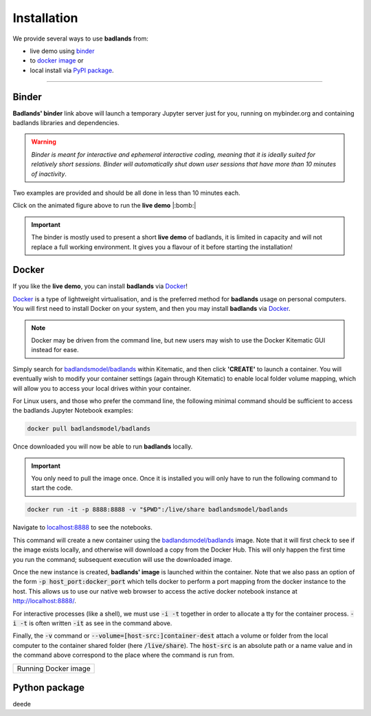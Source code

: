 Installation
==============

We provide several ways to use **badlands** from:

* live demo using binder_
* to `docker image`_ or
* local install via `PyPI package`_.

.. _binder: https://mybinder.readthedocs.io/en/latest/index.html
.. _`docker image`: https://cloud.docker.com/u/badlandsmodel/repository/docker/badlandsmodel/badlands
.. _`PyPI package`: https://pypi.org/project/badlands/

----------

Binder
------

.. image:: https://mybinder.org/badge_logo.svg
  :target: https://mybinder.org/v2/gh/badlands-model/badlands-docker/binder?filepath=StartHere.ipynb
  :alt: Binder

**Badlands' binder** link above will launch a temporary Jupyter server just for you, running on mybinder.org and containing badlands libraries and dependencies.

.. warning::
  *Binder is meant for interactive and ephemeral interactive coding, meaning that it is ideally suited for relatively short sessions. Binder will automatically shut down user sessions that have more than 10 minutes of inactivity*.

Two examples are provided and should be all done in less than 10 minutes each.

.. image:: img/binder3.gif
   :scale: 60 %
   :target: https://mybinder.org/v2/gh/badlands-model/badlands-docker/binder?filepath=StartHere.ipynb
   :alt: capability
   :align: center

Click on the animated figure above to run the **live demo**  |:bomb:|

.. important::
  The binder is mostly used to present a short **live demo** of badlands, it is limited in capacity and will not replace a full working environment. It gives you a flavour of it before starting the installation!


Docker
------

If you like the **live demo**, you can install **badlands** via Docker_!

Docker_ is a type of lightweight virtualisation, and is the preferred method for **badlands** usage on personal computers. You will first need to install Docker on your system, and then you may install **badlands** via Docker_.

.. note::
  Docker may be driven from the command line, but new users may wish to use the Docker Kitematic GUI instead for ease.

.. image:: img/dock.png
   :scale: 40 %
   :target: https://cloud.docker.com/u/badlandsmodel/repository/docker/badlandsmodel/badlands
   :alt: capability
   :align: center

Simply search for `badlandsmodel/badlands`_ within Kitematic, and then click **'CREATE'** to launch a container. You will eventually wish to modify your container settings (again through Kitematic) to enable local folder volume mapping, which will allow you to access your local drives within your container.

.. _Docker: https://www.docker.com/products/docker-desktop

.. _`badlandsmodel/badlands`: https://cloud.docker.com/u/badlandsmodel/repository/docker/badlandsmodel/badlands

For Linux users, and those who prefer the command line, the following minimal command should be sufficient to access the badlands Jupyter Notebook examples:

.. code:: bash

   docker pull badlandsmodel/badlands

Once downloaded you will now be able to run **badlands** locally.

.. important::
  You only need to pull the image once. Once it is installed you will only have to run the following command to start the code.

.. code:: bash

   docker run -it -p 8888:8888 -v "$PWD":/live/share badlandsmodel/badlands

Navigate to `localhost:8888 <localhost:8888>`_ to see the notebooks.

This command will create a new container using the `badlandsmodel/badlands`_ image. Note that it will first check to see if the image exists locally, and otherwise will download a copy from the Docker Hub.
This will only happen the first time you run the command; subsequent execution will use the downloaded image.

Once the new instance is created, **badlands' image** is launched within the container. Note that we also pass an option of the form :code:`-p host_port:docker_port` which tells docker to perform a port mapping from the docker instance to the host. This allows us to use our native web browser to access the active docker notebook instance at http://localhost:8888/.

For interactive processes (like a shell), we must use :code:`-i -t` together in order to allocate a tty for the container process. :code:`-i -t` is often written :code:`-it` as see in the command above.

Finally, the :code:`-v` command or :code:`--volume=[host-src:]container-dest` attach a volume or folder from the local computer to the container shared folder (here :code:`/live/share`). The :code:`host-src` is an absolute path or a name value and in the command above correspond to the place where the command is run from.


+---------------------------------+
| Running Docker image            |
+---------------------------------+

.. image:: img/demo.gif
   :scale: 60 %
   :target: https://mybinder.org/v2/gh/badlands-model/badlands-docker/binder?filepath=StartHere.ipynb
   :alt: demo
   :align: center


Python package
--------------

.. image:: https://img.shields.io/pypi/v/badlands
  :target: https://pypi.org/project/badlands
  :alt: PyPI




deede
